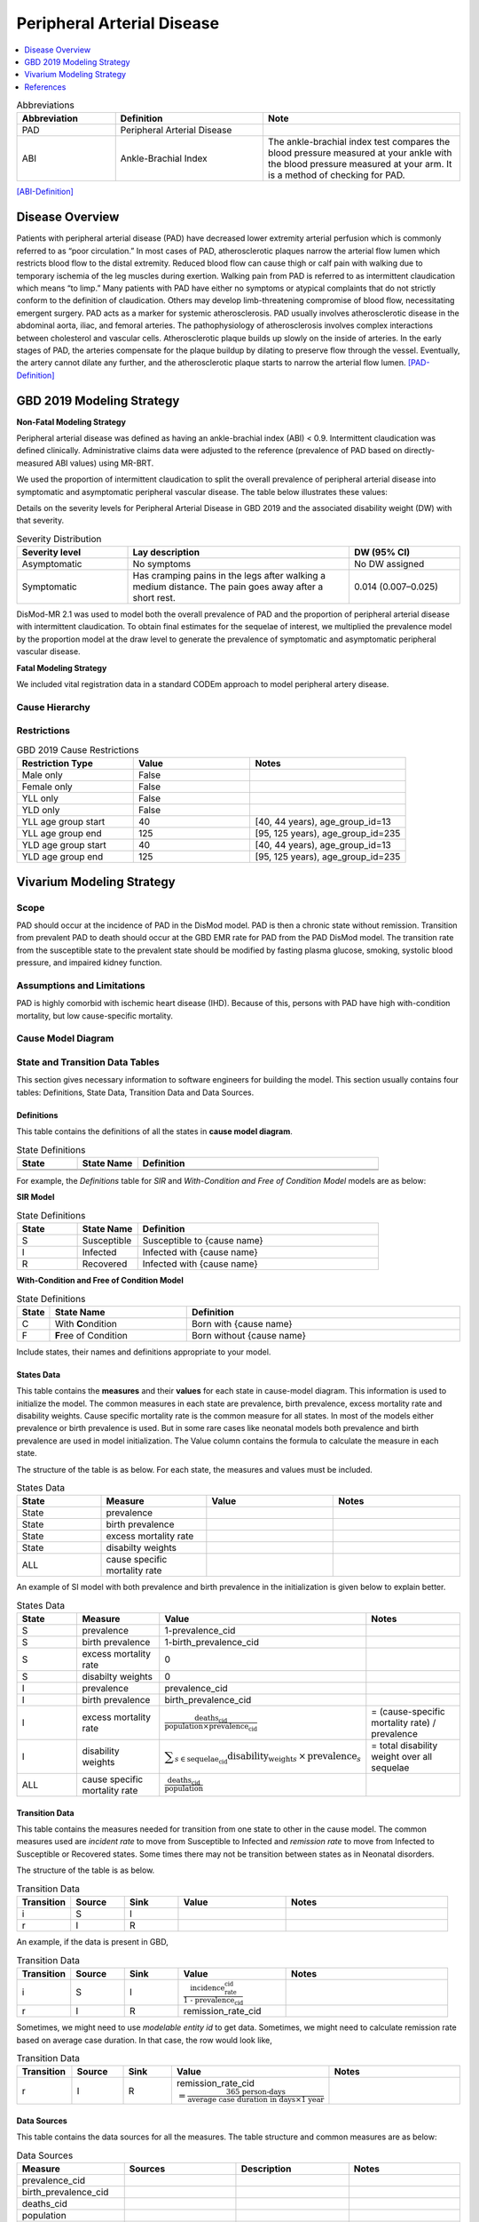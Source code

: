 .. _2019_cause_pad:


===========================
Peripheral Arterial Disease
===========================

.. contents::
   :local:
   :depth: 1

.. list-table:: Abbreviations
  :widths: 10 15 20
  :header-rows: 1

  * - Abbreviation
    - Definition
    - Note
  * - PAD
    - Peripheral Arterial Disease
    - 
  * - ABI
    - Ankle-Brachial Index
    - The ankle-brachial index test compares the blood pressure measured at your ankle with the blood pressure measured at your arm. It is a method of checking for PAD.

[ABI-Definition]_  


Disease Overview
----------------
Patients with peripheral arterial disease (PAD) have decreased lower extremity arterial perfusion which is commonly referred to as “poor circulation.” In most cases of PAD, atherosclerotic plaques narrow the arterial flow lumen which restricts blood flow to the distal extremity. 
Reduced blood flow can cause thigh or calf pain with walking due to temporary ischemia of the leg muscles during exertion. 
Walking pain from PAD is referred to as intermittent claudication which means “to limp.” Many patients with PAD have either no symptoms or atypical complaints that do not strictly conform to the definition of claudication. 
Others may develop limb-threatening compromise of blood flow, necessitating emergent surgery. PAD acts as a marker for systemic atherosclerosis. PAD usually involves atherosclerotic disease in the abdominal aorta, iliac, and femoral arteries. 
The pathophysiology of atherosclerosis involves complex interactions between cholesterol and vascular cells. 
Atherosclerotic plaque builds up slowly on the inside of arteries. In the early stages of PAD, the arteries compensate for the plaque buildup by dilating to preserve flow through the vessel. 
Eventually, the artery cannot dilate any further, and the atherosclerotic plaque starts to narrow the arterial flow lumen.
[PAD-Definition]_



GBD 2019 Modeling Strategy
--------------------------

**Non-Fatal Modeling Strategy**

Peripheral arterial disease was defined as having an ankle-brachial index (ABI) < 0.9. Intermittent claudication was defined clinically. Administrative claims data were adjusted to the reference (prevalence of PAD based on directly-measured ABI values) using MR-BRT.  


We used the proportion of intermittent claudication to split the overall prevalence of peripheral arterial disease into symptomatic and asymptomatic peripheral vascular disease. The table below illustrates these values: 

Details on the severity levels for Peripheral Arterial Disease in GBD 2019 and the associated disability weight (DW) with that severity.  


.. list-table:: Severity Distribution
   :widths: 15 30 15
   :header-rows: 1

   * - Severity level 
     - Lay description 
     - DW (95% CI) 
   * - Asymptomatic
     - No symptoms 
     - No DW assigned 
   * - Symptomatic 
     - Has cramping pains in the legs after walking a medium distance. The pain goes away after a short rest. 
     - 0.014 (0.007–0.025) 



DisMod-MR 2.1 was used to model both the overall prevalence of PAD and the proportion of peripheral arterial disease with intermittent claudication. 
To obtain final estimates for the sequelae of interest, we multiplied the prevalence model by the proportion model at the draw level to generate the prevalence of symptomatic and asymptomatic peripheral vascular disease. 


**Fatal Modeling Strategy**

We included vital registration data in a standard CODEm approach to model peripheral artery disease.


Cause Hierarchy
+++++++++++++++

.. image:: cause_hierarchy_pad.svg

Restrictions
++++++++++++

.. list-table:: GBD 2019 Cause Restrictions
   :widths: 15 15 20
   :header-rows: 1

   * - Restriction Type
     - Value
     - Notes
   * - Male only
     - False
     -
   * - Female only
     - False
     -
   * - YLL only
     - False
     -
   * - YLD only
     - False
     -
   * - YLL age group start
     - 40
     - [40, 44 years), age_group_id=13 
   * - YLL age group end
     - 125
     - [95, 125 years), age_group_id=235 
   * - YLD age group start
     - 40
     - [40, 44 years), age_group_id=13 
   * - YLD age group end
     - 125
     - [95, 125 years), age_group_id=235 


Vivarium Modeling Strategy
--------------------------


Scope
+++++

PAD should occur at the incidence of PAD in the DisMod model. PAD is then a chronic state without remission. 
Transition from prevalent PAD to death should occur at the GBD EMR rate for PAD from the PAD DisMod model. 
The transition rate from the susceptible state to the prevalent state should be modified by fasting plasma glucose, smoking, systolic blood pressure, and impaired kidney function.


Assumptions and Limitations
+++++++++++++++++++++++++++

PAD is highly comorbid with ischemic heart disease (IHD). 
Because of this, persons with PAD have high with-condition mortality, but low cause-specific mortality.


Cause Model Diagram
+++++++++++++++++++



State and Transition Data Tables
++++++++++++++++++++++++++++++++

This section gives necessary information to software engineers for building the model. 
This section usually contains four tables: Definitions, State Data, Transition Data and Data Sources.

Definitions
"""""""""""

This table contains the definitions of all the states in **cause model diagram**. 

.. list-table:: State Definitions
   :widths: 5 5 20
   :header-rows: 1

   * - State
     - State Name
     - Definition
   * - 
     - 
     - 
   * - 
     - 
     - 

For example, the *Definitions* table for *SIR* and *With-Condition and Free of Condition Model* models are as below:

**SIR Model**

.. list-table:: State Definitions
   :widths: 5 5 20
   :header-rows: 1

   * - State
     - State Name
     - Definition
   * - S
     - Susceptible
     - Susceptible to {cause name}
   * - I
     - Infected
     - Infected with {cause name}
   * - R
     - Recovered
     - Infected with {cause name}


**With-Condition and Free of Condition Model**

.. list-table:: State Definitions
   :widths: 1, 5, 10
   :header-rows: 1

   * - State
     - State Name
     - Definition
   * - C
     - With **C**\ ondition
     - Born with {cause name}
   * - F
     - **F**\ ree of Condition
     - Born without {cause name}

Include states, their names and definitions appropriate to your model.

States Data
"""""""""""

This table contains the **measures** and their **values** for each state in cause-model diagram. This information is used to 
initialize the model. The common measures in each state are prevalence, birth prevalence, excess mortality rate and disability weights. 
Cause specific mortality rate is the common measure for all states. In most of the models either prevalence or birth prevalence is used. 
But in some rare cases like neonatal models both prevalence and birth prevalence are used in model initialization. The Value column contains the formula to calculate 
the measure in each state.

The structure of the table is as below. For each state, the measures and values must be included.

.. list-table:: States Data
   :widths: 20 25 30 30
   :header-rows: 1
   
   * - State
     - Measure
     - Value
     - Notes
   * - State
     - prevalence
     - 
     - 
   * - State
     - birth prevalence
     - 
     - 
   * - State
     - excess mortality rate
     - 
     - 
   * - State
     - disabilty weights
     - 
     -
   * - ALL
     - cause specific mortality rate
     - 
     - 

An example of SI model with both prevalence and birth prevalence in the initialization is given below to explain better. 


.. list-table:: States Data
   :widths: 20 25 30 30
   :header-rows: 1
   
   * - State
     - Measure
     - Value
     - Notes
   * - S
     - prevalence
     - 1-prevalence_cid
     - 
   * - S
     - birth prevalence
     - 1-birth_prevalence_cid
     - 
   * - S
     - excess mortality rate
     - 0
     - 
   * - S
     - disabilty weights
     - 0
     -
   * - I
     - prevalence
     - prevalence_cid
     - 
   * - I
     - birth prevalence
     - birth_prevalence_cid
     - 
   * - I
     - excess mortality rate
     - :math:`\frac{\text{deaths_cid}}{\text{population} \times \text{prevalence_cid}}`
     - = (cause-specific mortality rate) / prevalence
   * - I
     - disability weights
     - :math:`\displaystyle{\sum_{s\in \text{sequelae_cid}}} \scriptstyle{\text{disability_weight}_s \,\times\, \text{prevalence}_s}`
     - = total disability weight over all sequelae
   * - ALL
     - cause specific mortality rate
     - :math:`\frac{\text{deaths_cid}}{\text{population}}`
     - 

Transition Data
"""""""""""""""

This table contains the measures needed for transition from one state to other in the cause model. The common measures used are *incident rate* to 
move from Susceptible to Infected and *remission rate* to move from Infected to Susceptible or Recovered states. Some times there may not be transition 
between states as in Neonatal disorders.

The structure of the table is as below. 

.. list-table:: Transition Data
   :widths: 10 10 10 20 30
   :header-rows: 1
   
   * - Transition
     - Source 
     - Sink 
     - Value
     - Notes
   * - i
     - S
     - I
     - 
     - 
   * - r
     - I
     - R
     - 	
     - 
 

An example, if the data is present in GBD,

.. list-table:: Transition Data
   :widths: 10 10 10 20 30
   :header-rows: 1
   
   * - Transition
     - Source 
     - Sink 
     - Value
     - Notes
   * - i
     - S
     - I
     - :math:`\frac{\text{incidence_rate_cid}}{\text{1 - prevalence_cid}}`
     - 
   * - r
     - I
     - R
     - remission_rate_cid
     - 

Sometimes, we might need to use *modelable entity id* to get data. Sometimes, we might need to calculate remission rate 
based on average case duration. In that case, the row would look like,

.. list-table:: Transition Data
   :widths: 10 10 10 20 30
   :header-rows: 1
   
   * - Transition
     - Source 
     - Sink 
     - Value
     - Notes
   * - r
     - I
     - R
     - remission_rate_cid :math:`= \frac{\text{365 person-days}}{\text{average case duration in days} \times \text{1 year}}`
     - 
	 

Data Sources
""""""""""""

This table contains the data sources for all the measures. The table structure and common measures are as below:

.. list-table:: Data Sources
   :widths: 20 25 25 25
   :header-rows: 1
   
   * - Measure
     - Sources
     - Description
     - Notes
   * - prevalence_cid
     - 
     - 
     - 
   * - birth_prevalence_cid
     - 
     - 
     -
   * - deaths_cid
     - 
     - 
     - 
   * - population
     - 
     - 
     - 
   * - sequelae_cid
     - 
     - 
     - 
   * - incidence_rate_cid
     - 
     - 
     - 
   * - remission_rate_m1594
     - 
     - 
     - 
   * - disability_weight_s{`sid`}
     - 
     - 
     - 
   * - prevalence_s{`sid`}
     - 
     - 
     - 

An example, that contains common sources for the measures,

.. list-table:: Data Sources
   :widths: 20 25 25 25
   :header-rows: 1
   
   * - Measure
     - Sources
     - Description
     - Notes
   * - prevalence_cid
     - como
     - Prevalence of cause
     - 
   * - birth_prevalence_cid
     - como
     - Birth prevalence of cause
     -
   * - deaths_cid
     - codcorrect
     - Deaths from cause
     - 
   * - population
     - demography
     - Mid-year population for given age/sex/year/location
     - 
   * - sequelae_cid
     - gbd_mapping
     - List of sequelae
     - 
   * - incidence_rate_cid/mid
     - como/dismod
     - Incidence rate for cause
     - 
   * - remission_rate_cid/mid
     - como/dismod
     - Remission rate for cause
     - 
   * - disability_weight_s{`sid`}
     - YLD appendix
     - Disability weight of sequela with id `sid`
     - 
   * - prevalence_s{`sid`}
     - como
     - Prevalence of sequela with id `sid`
     - 


Validation Criteria
+++++++++++++++++++

References
----------

.. [PAD-Definition]
Zemaitis MR, Boll JM, Dreyer MA. :title:`Peripheral Arterial Disease.` [Updated 2021 Mar 17]. In: StatPearls [Internet]. Treasure Island (FL): StatPearls Publishing; 2021 Jan-. Available from: https://www.ncbi.nlm.nih.gov/books/NBK430745/

.. [ABI-Definition]
:title:`Ankle-Brachial Index.` Mayo Clinic, Mayo Foundation for Medical Education and Research, 13 Feb. 2020. Available from: https://www.mayoclinic.org/tests-procedures/ankle-brachial-index/about/pac-20392934 

.. todo::

  Update references to GBD 2019 once published

.. [GBD-2017-YLD-Appendix-Cause-Model-Template]

   Pages ???-??? in `Supplementary appendix 1 to the GBD 2017 YLD Capstone <YLD
   appendix on ScienceDirect_>`_:

     **(GBD 2017 YLD Capstone)** GBD 2017 Disease and Injury Incidence and
     Prevalence Collaborators. :title:`Global, regional, and national incidence,
     prevalence, and years lived with disability for 354 diseases and injuries
     for 195 countries and territories, 1990–2017: a systematic analysis for the
     Global Burden of Disease Study 2017`. Lancet 2018; 392: 1789–858. DOI:
     https://doi.org/10.1016/S0140-6736(18)32279-7

.. _YLD appendix on ScienceDirect: https://ars.els-cdn.com/content/image/1-s2.0-S0140673618322797-mmc1.pdf
.. _YLD appendix on Lancet.com: https://www.thelancet.com/cms/10.1016/S0140-6736(18)32279-7/attachment/6db5ab28-cdf3-4009-b10f-b87f9bbdf8a9/mmc1.pdf


.. [GBD-2017-CoD-Appendix-Cause-Model-Template]

   Pages ???-??? in `Supplementary appendix 1 to the GBD 2017 CoD Capstone <CoD
   appendix on ScienceDirect_>`_:

     **(GBD 2017 CoD Capstone)** GBD 2017 Causes of Death Collaborators.
     :title:`Global, regional, and national age-sex-specific mortality for 282
     causes of death in 195 countries and territories, 1980–2017: a systematic
     analysis for the Global Burden of Disease Study 2017`. Lancet 2018; 392:
     1736–88. DOI: http://dx.doi.org/10.1016/S0140-6736(18)32203-7

.. _CoD appendix on ScienceDirect: https://ars.els-cdn.com/content/image/1-s2.0-S0140673618322037-mmc1.pdf
.. _CoD appendix on Lancet.com: https://www.thelancet.com/cms/10.1016/S0140-6736(18)32203-7/attachment/5045652a-fddf-48e2-9a84-0da99ff7ebd4/mmc1.pdf
